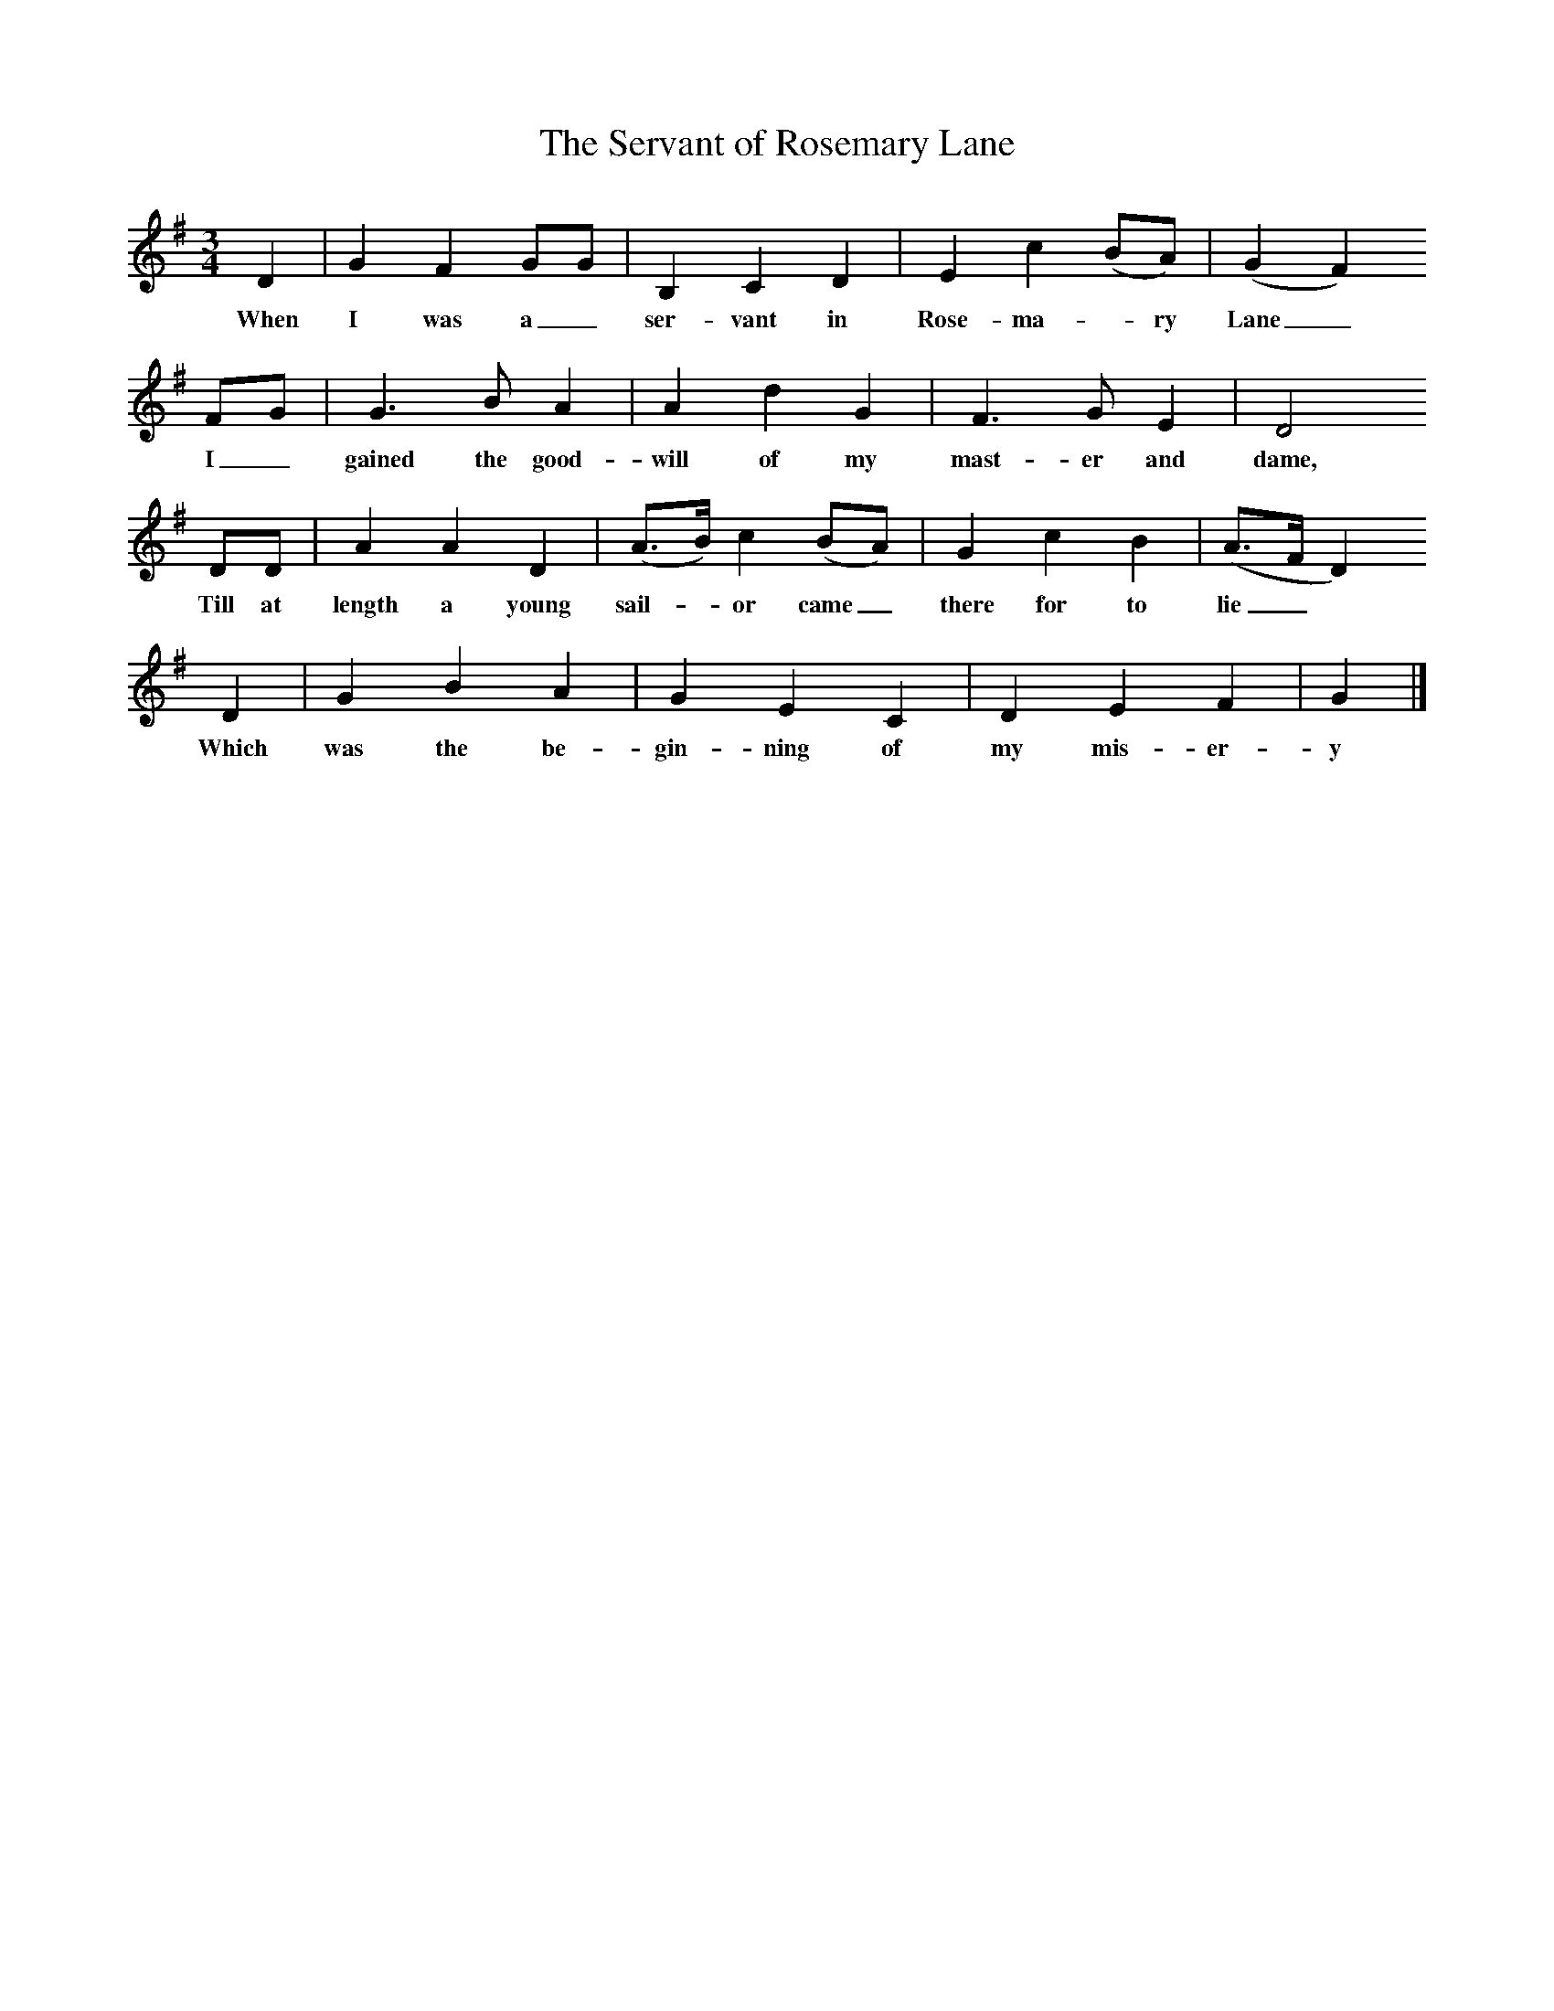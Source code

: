 X:1     
T:The Servant of Rosemary Lane
B:Roy Palmer (ed),(1986),Oxford Book of Sea Songs,Oxford, OUP
S:Henry Burstow, 1893
Z:Lucy Broadwood
M:3/4     %Meter
L:1/8     %
K:G
D2 |G2 F2 GG |B,2 C2 D2 |E2 c2 (BA) | (G2F2)
w:When I was a_ ser-vant in Rose- ma-* ry Lane_
 FG |G3 B A2 |A2 d2 G2 |F3 G E2 | D4
w: I_ gained the good-will of my mast-er and dame,
 DD |A2 A2 D2 |(A3/2B/) c2 (BA) |G2 c2 B2 | (A3/2F/D2) 
w:Till at length a young sail-* or came_ there for to lie_*
D2 |G2 B2 A2 |G2 E2 C2 |D2 E2 F2 | G2  |]
w:Which was the be-gin-ning of my mis-er-y

